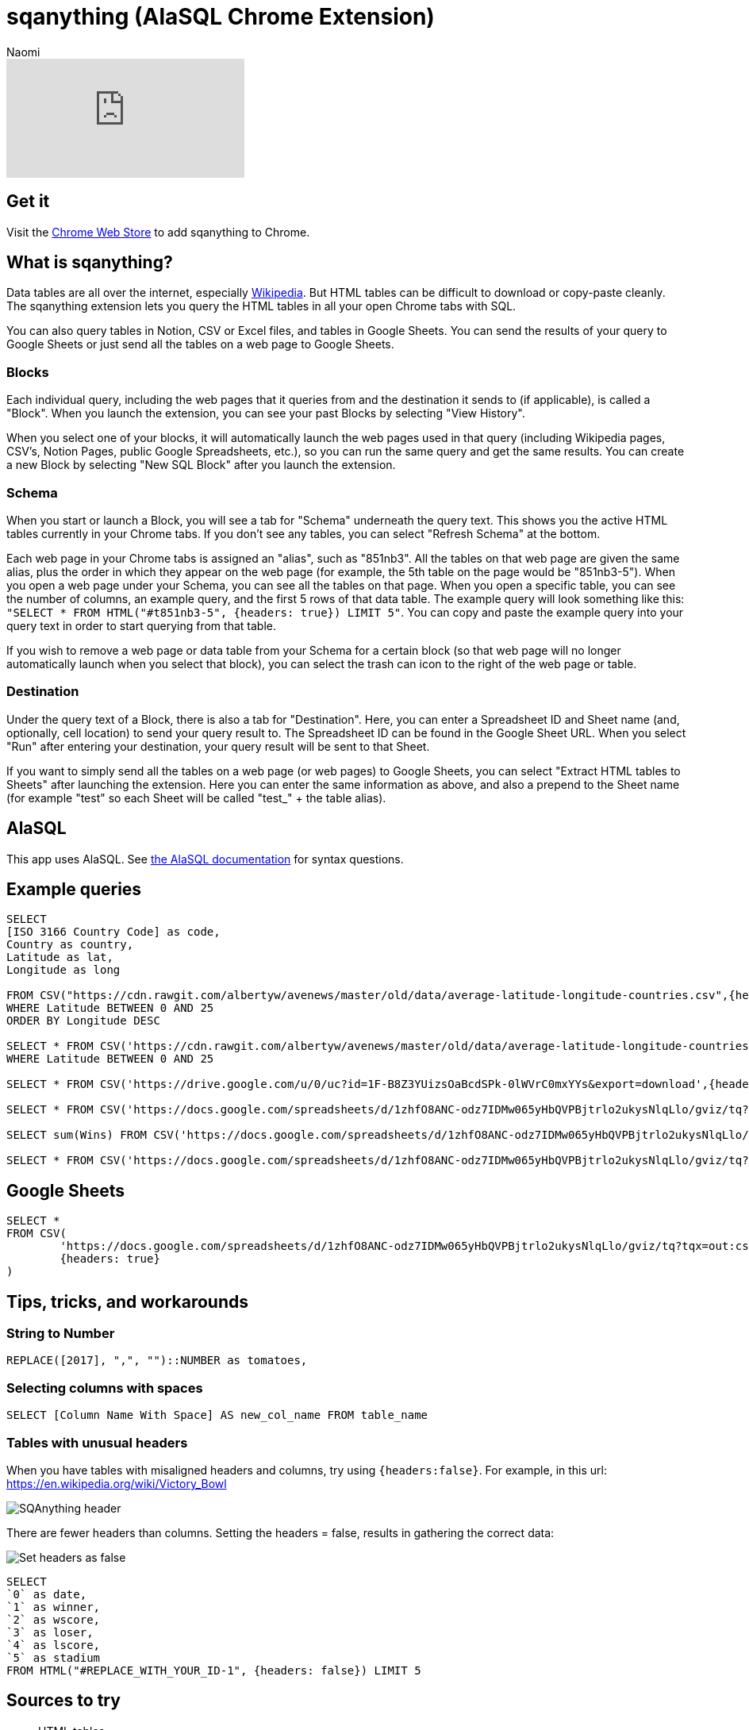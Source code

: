 = sqanything (AlaSQL Chrome Extension)
:last_updated: 8/26/2022
:author: Naomi
:linkattrs:
:experimental:
:page-layout: default-seekwell
:description: The sqanything extension lets you query the HTML tables in all your open Chrome tabs with SQL.

// More

video::U0-D6TCtPVU[youtube]

== Get it

Visit the link:https://chrome.google.com/webstore/detail/sqanything/naejbcfcmjhcgcjhbddfogknbaggdoek[Chrome Web Store, window=_blank] to add sqanything to Chrome.

== What is sqanything?

Data tables are all over the internet, especially link:https://en.wikipedia.org/wiki/List_of_lists_of_lists[Wikipedia,window=_blank]. But HTML tables can be difficult to download or copy-paste cleanly. The sqanything extension lets you query the HTML tables in all your open Chrome tabs with SQL.

You can also query tables in Notion, CSV or Excel files, and tables in Google Sheets. You can send the results of your query to Google Sheets or just send all the tables on a web page to Google Sheets.

=== Blocks

Each individual query, including the web pages that it queries from and the destination it sends to (if applicable), is called a "Block". When you launch the extension, you can see your past Blocks by selecting "View History".

When you select one of your blocks, it will automatically launch the web pages used in that query (including Wikipedia pages, CSV's, Notion Pages, public Google Spreadsheets, etc.), so you can run the same query and get the same results. You can create a new Block by selecting "New SQL Block" after you launch the extension.

=== Schema

When you start or launch a Block, you will see a tab for "Schema" underneath the query text. This shows you the active HTML tables currently in your Chrome tabs. If you don't see any tables, you can select "Refresh Schema" at the bottom.

Each web page in your Chrome tabs is assigned an "alias", such as "851nb3". All the tables on that web page are given the same alias, plus the order in which they appear on the web page (for example, the 5th table on the page would be "851nb3-5"). When you open a web page under your Schema, you can see all the tables on that page. When you open a specific table, you can see the number of columns, an example query, and the first 5 rows of that data table.  The example query will look something like this: `"SELECT * FROM HTML("#t851nb3-5", {headers: true}) LIMIT 5"`. You can copy and paste the example query into your query text in order to start querying from that table.

If you wish to remove a web page or data table from your Schema for a certain block (so that web page will no longer automatically launch when you select that block), you can select the trash can icon to the right of the web page or table.

=== Destination

Under the query text of a Block, there is also a tab for "Destination". Here, you can enter a Spreadsheet ID and Sheet name (and, optionally, cell location) to send your query result to. The Spreadsheet ID can be found in the Google Sheet URL. When you select "Run" after entering your destination, your query result will be sent to that Sheet.

If you want to simply send all the tables on a web page (or web pages) to Google Sheets, you can select "Extract HTML tables to Sheets" after launching the extension. Here you can enter the same information as above, and also a prepend to the Sheet name (for example "test" so each Sheet will be called "test_" + the table alias).

== AlaSQL

This app uses AlaSQL. See link:https://github.com/AlaSQL/alasql/wiki[the AlaSQL documentation,window=_blank] for syntax questions.

== Example queries

[source]
----
SELECT
[ISO 3166 Country Code] as code,
Country as country,
Latitude as lat,
Longitude as long

FROM CSV("https://cdn.rawgit.com/albertyw/avenews/master/old/data/average-latitude-longitude-countries.csv",{headers:true})
WHERE Latitude BETWEEN 0 AND 25
ORDER BY Longitude DESC

SELECT * FROM CSV('https://cdn.rawgit.com/albertyw/avenews/master/old/data/average-latitude-longitude-countries.csv',{headers:true})
WHERE Latitude BETWEEN 0 AND 25

SELECT * FROM CSV('https://drive.google.com/u/0/uc?id=1F-B8Z3YUizsOaBcdSPk-0lWVrC0mxYYs&export=download',{headers:true})

SELECT * FROM CSV('https://docs.google.com/spreadsheets/d/1zhfO8ANC-odz7IDMw065yHbQVPBjtrlo2ukysNlqLlo/gviz/tq?tqx=out:csv&sheet=Sheet1',{headers:true})

SELECT sum(Wins) FROM CSV('https://docs.google.com/spreadsheets/d/1zhfO8ANC-odz7IDMw065yHbQVPBjtrlo2ukysNlqLlo/gviz/tq?tqx=out:csv&sheet=Sheet1',{headers:true})

SELECT * FROM CSV('https://docs.google.com/spreadsheets/d/1zhfO8ANC-odz7IDMw065yHbQVPBjtrlo2ukysNlqLlo/gviz/tq?tqx=out:csv&gid=975578095',{headers:true})
----

== Google Sheets

[source]
----
SELECT *
FROM CSV(
	'https://docs.google.com/spreadsheets/d/1zhfO8ANC-odz7IDMw065yHbQVPBjtrlo2ukysNlqLlo/gviz/tq?tqx=out:csv&gid=975578095',
	{headers: true}
)
----

== Tips, tricks, and workarounds

=== String to Number

[source]
----
REPLACE([2017], ",", "")::NUMBER as tomatoes,
----

=== Selecting columns with spaces

[source]
----
SELECT [Column Name With Space] AS new_col_name FROM table_name
----

=== Tables with unusual headers

When you have tables with misaligned headers and columns, try using `{headers:false}`. For example, in this url:
link:https://en.wikipedia.org/wiki/Victory_Bowl[https://en.wikipedia.org/wiki/Victory_Bowl,window=_blank]

image::sqanything-header.png[SQAnything header]

There are fewer headers than columns. Setting the headers = false, results in gathering the correct data:

image::sqanything-header-fix.png[Set headers as false]

[source]
----
SELECT
`0` as date,
`1` as winner,
`2` as wscore,
`3` as loser,
`4` as lscore,
`5` as stadium
FROM HTML("#REPLACE_WITH_YOUR_ID-1", {headers: false}) LIMIT 5
----

== Sources to try

* HTML tables
** Wikipedia
** Jupyter Notebook
* Notion
* Excel
* Sheets
* CSV

== Examples

=== How many acquisitions do Google and Yahoo make per year?

If you wanted to compare the number of acquisitions Google and Yahoo have made over time, you could pull up the Wikipedia pages on link:https://en.wikipedia.org/wiki/List_of_mergers_and_acquisitions_by_Alphabet[Google's (or technically Alphabet's) acquisitions,window=_blank] and link:https://en.wikipedia.org/wiki/List_of_mergers_and_acquisitions_by_Yahoo![Yahoo's acquisitions,window=_blank]. Then, you could run the query below after replacing "#yahoo-table-alias" and "#google-table-alias" with their respective table aliases under "Schema" in the extension.

[source]
----
with google as (
SELECT
case when [Acquisition date] like '%,%' then
substr(([Acquisition date]), instr(([Acquisition date]),',')+1,
length(([Acquisition date])))
else substr(([Acquisition date]), instr(([Acquisition date]),' ')+1,
length(([Acquisition date])))
end as year,'google' as acquirer, Company as company
 FROM HTML("#google-table-alias-0", {headers: true})
where [Acquisition date] <> "[to be determined]"
),
yahoo as (
SELECT
case when Date like '%,%' then
substr(( Date), instr((Date),',')+1, length(( Date)))
else substr(( Date), instr(( Date),' ')+1, length(( Date)))
end as year,'yahoo' as acquirer, Company as company
 FROM HTML("#yahoo-table-alias-0", {headers: true})
)
select cast(year as integer) as year,
sum(case when acquirer = "yahoo" then 1 else 0 end)
as  yahoo_acquisitions,
sum(case when acquirer = "google" then 1 else 0 end)
as  google_acquisitions
from (
select year,acquirer, company  from yahoo
union all
select year,acquirer, company from google ) as a group by 1
----

You have to do some string manipulation to extract the year from the acquisition date columns. If you run that query after replacing the table aliases, and then send the data to Google Sheets to chart, you should get a chart that looks something like below. From the chart, you can see that Yahoo's acquisitions have slowed down in the last few years; the company was acquired themselves by Verizon in 2017. Alphabet completed a total of 34 acquisitions in 2014, including DeepMind and Nest.

image::sqanything-acquisition-chart.png[Yahoo and Google Acquisitions chart]

=== Querying Notion

You can query any table in Notion that is in an open tab and is publicly accessible. For example, say you had a table in Notion where you kept track of your favorite movies, like the one below.

[#favorite-movies]
[%collapsible]
.Favorite Movies
====
[options="header",cols="1,1,1,1,1,1"]
|===
| Title | Stars | Rotten Tomatoes | IMDB | Year | Director

| 2001: A space Odyssey | ⭐⭐⭐⭐⭐ | 93 | 8.3 | 1968 | Stanley Kubrick

| Citizen Kane | ⭐⭐⭐⭐⭐ | 100 | 8.3 | 1941 | Orson Welles

| Eternal Sunshine of the Spotless Mind | ⭐⭐⭐⭐⭐ | 93 | 8.3 | 2004 | Michel Gondry

| Moonlight | ⭐⭐⭐⭐⭐ | 94 | 7.4 | 2016 | Barry Jenkins

| Goodfellas | ⭐⭐⭐⭐⭐ | 96 | 8.7 | 1990 | Martin Scorcesse

| Psycho | ⭐⭐⭐⭐⭐ | 96 | 8.5 | 1960 | Alfred Hitchcock

| Dark Knight | ⭐⭐⭐⭐⭐ | 94 | 9 | 2008 | Christopher Nolan

| Schindler's List | ⭐⭐⭐⭐⭐ | 97 | 8.9 | 1993 | Steven Spielberg

| Casablanca | ⭐⭐⭐⭐⭐ | 99 | 8.5 | 1942 | Michael Curtiz

| Apocalypse Now | ⭐⭐⭐⭐⭐ | 98 | 8.4 | 1979 | Francis Ford Coppola

| 8 1/2 | ⭐⭐⭐⭐⭐ | 98 | 8 | 1963 | Federico Fellini

| In the Mood for Love | ⭐⭐⭐⭐⭐ | 90 | 8.1 | 2000 | Wong Kar-wai

| Lost in Translation | ⭐⭐⭐⭐⭐ | 95 | 7.7 | 2003 | Sofia Coppola

| Blue Velvet | ⭐⭐⭐⭐⭐ | 94 | 7.7 | 1986 | David Lynch

| The Searchers | ⭐⭐⭐⭐⭐ | 98 | 7.9 | 1956 | John Ford
|===
====

You could simply query this table by opening that Notion page in one of your tabs—it should show up under your Schema. If the table does not appear, try selecting "Refresh Schema". To query the table, simply replace its table alias where it says "#replace-notion-table-alias" in the following query:

[source]
----
select *  FROM HTML("#replace-notion-table-alias", {headers: true})
----

Say you wanted to join the table above with the list of link:https://en.wikipedia.org/wiki/Academy_Award_for_Best_Picture[Best Picture Nominated movies,window=_blank] to see which of your favorite movies have been nominated for Best Picture. If you opened up the Wikipedia page for Best Picture Nominees, you could join them with your favorite movie table by writing the following query and replacing "#best-picture-noms-table-" with the table aliases for the Best Picture Wikipedia page that shows up under "Schema":

[source]
----
With bp_noms as (
SELECT Year as movie FROM
HTML("#best-picture-noms-table-2", {headers: true})
UNION ALL
SELECT Year as movie FROM
HTML("#best-picture-noms-table-3", {headers: true})
UNION ALL
SELECT Year as movie FROM
HTML("#best-picture-noms-table-4", {headers: true})
UNION ALL
SELECT Year as movie FROM
HTML("#best-picture-noms-table-5", {headers: true})
UNION ALL
SELECT Year as movie FROM
HTML("#best-picture-noms-table-6", {headers: true})
UNION ALL
SELECT Year as movie FROM
HTML("#best-picture-noms-table-7", {headers: true})
UNION ALL
SELECT Year as movie FROM
HTML("#best-picture-noms-table-8", {headers: true})
UNION ALL
SELECT Year as movie FROM
HTML("#best-picture-noms-table-10", {headers: true})
UNION ALL
SELECT Year as movie FROM
HTML("#best-picture-noms-table-11", {headers: true})
),
my_favorites as (
select *  FROM HTML("#replace-notion-table-alias-0", {headers: true})
)

SELECT  case when b.movie is not null then 1 else 0 end as nominated,
a.*  from
my_favorites as a left join bp_noms as b on a.Title = b.movie
----

The tables in that page are separated by decade so you must use "UNION ALL" to combine all of them into a single table. If you run that query with the example xref:sqanything.adoc#favorite-movies[Favorite Movies notion page] above, you should see the result that Citizen Kane, Moonlight, Casablanca, Apocalypse Now, and Lost in Translation were both in the favorite movies table and nominated for Best Picture.

=== Which cities had a World Series victory and Super Bowl victory in the same year?

If you wanted to quickly find out which cities had a World Series and a Super Bowl victory in the same year, you could open up the link:https://en.wikipedia.org/wiki/List_of_Super_Bowl_champions[Wikipedia list of Super Bowl winners,window=_blank], the link:https://en.wikipedia.org/wiki/List_of_World_Series_champions[list of World Series winners,window=_blank], and the link:https://en.wikipedia.org/wiki/List_of_United_States_cities_by_population[list of major North American cities,window=_blank] (to help extract the city from the team names).  Then simply replace the "#sb-table-alias","#ws-table-alias",and "#city-table-alias" in the query below with the corresponding table aliases that show up under "Schema" after you open those web pages. To clean up this query, it helps to replace "New York" with "New York City" and "New England" with "Boston" for consistency between the tables.

[source]
----
with sb_winners as
(SELECT DateSeason as date_season,
substr((DateSeason), instr((DateSeason),',')+1,
instr((DateSeason),',')-6) as year,
case when [Winning team] like "New York%" then
REPLACE([Winning team],'New York','New York City')
when [Winning team] like "New England%" then
REPLACE([Winning team],'New England','Boston')
else [Winning team] end as winner FROM
HTML("#sb-table-alias-1", {headers: true})),

ws_winners as (

SELECT Year as year, case when [Winning team] like "New York%"
then REPLACE([Winning team],'New York','New York City')
when [Winning team] like "New England%"
then REPLACE([Winning team],'New England','Boston')
else [Winning team] end as winner FROM
HTML("#ws-table-alias-1", {headers: true})
),

cities as (
SELECT Case when City like '%]%' then substr((City), 1, instr((City),'[')-1)
else City end as city
FROM HTML("#city-table-alias-4", {headers: true})
)


select  c.city, ws.winner as ws_winner,
sb.winner as sb_winner, ws.year as ws_year, sb.year as sb_year
from cities as c inner join
ws_winners as ws on ws.winner like c.city || '%' inner join
sb_winners as sb on sb.winner like c.city || '%'
where cast(ws.year as integer) = cast(sb.year as integer)
----

You should see the result that three different cities had both a World Series victory and a Super Bowl victory in the same year: New York (Mets and Jets) in 1969, Boston (Red Sox and Patriots) in 2004, and Pittsburgh (Pirates and Steelers) in 1979.

image::sqanything-city-victory.png[SQAnything city and winner chart]

=== Which movies were Joaquin Phoenix and Amy Adams in together?

Say you had a desire to find out which movies Joaquin Phoenix and Amy Adams both acted in. You could open up the Wikipedia pages for link:https://en.wikipedia.org/wiki/Joaquin_Phoenix_filmography[Joaquin Phoenix filmography,window=_blank] and the link:https://en.wikipedia.org/wiki/List_of_Amy_Adams_performances[list of Amy Adams performances,window=_blank]. Then replace "#jp-table-alias" and "#aa-table-alias" in the query below with the corresponding table aliases that show up under "Schema" after you open those Wikipedia pages.

[source]
----
with jp_movies as (
SELECT case when a.Year GLOB  '*[^0-9]*'
THEN a.Year else a.Title end as title
 FROM HTML("#jp-table-alias-0", {headers: true}) as a
),
aa_movies as (
SELECT case when a.Year GLOB  '*[^0-9]*'
THEN a.Year else a.Title end as title
 FROM HTML("#aa-table-alias-0", {headers: true}) as a
)
select jp.title from jp_movies as jp INNER JOIN
aa_movies as aa on jp.title = aa.title
WHERE jp.title <> "TBA"
----

Since those tables have offset columns for Year and Title, one solution is to check the "Year" column for digits, and if it doesn't have any then use "Year" instead of "Title" as the title. The reason this happens is that the "Year" column can span multiple rows, so the first row for each year moves all the columns over one. If you run that query, you should get the result that they were both in the movies *Her* and *The Master*.

image::sqanything-film.png[SQAnything film query result]

=== Are Category 4 Hurricanes becoming more common?

You can also easily manipulate or aggregate data in Wikipedia tables and then send the data to Google Sheets to chart. As an example, you could aggregate the number of category 4 hurricanes per year from the link:https://en.wikipedia.org/wiki/List_of_Category_4_Pacific_hurricanes[Category 4 Hurricane Pacific Wikipedia page,window=_blank] and send it to Google Sheets to analyze to see if the hurricanes are becoming more or less common. In the query below, replace "#cat-4-hurricane-table" with the corresponding table alias under "Schema" after you open that page.

[source]
----
SELECT COUNT(*) as cat_4_hurricanes, Season
FROM HTML("#cat-4-hurricane-table-1", {headers: true})
group by Season
----

You can send the results to Sheets by entering the Spreadsheet ID and Sheet name under "Destination". After you send that query to Sheets and chart the data, you should see a chart that looks like this:

image::sqanything-hurricane.png[Number of Category 4 Hurricanes per season chart]
